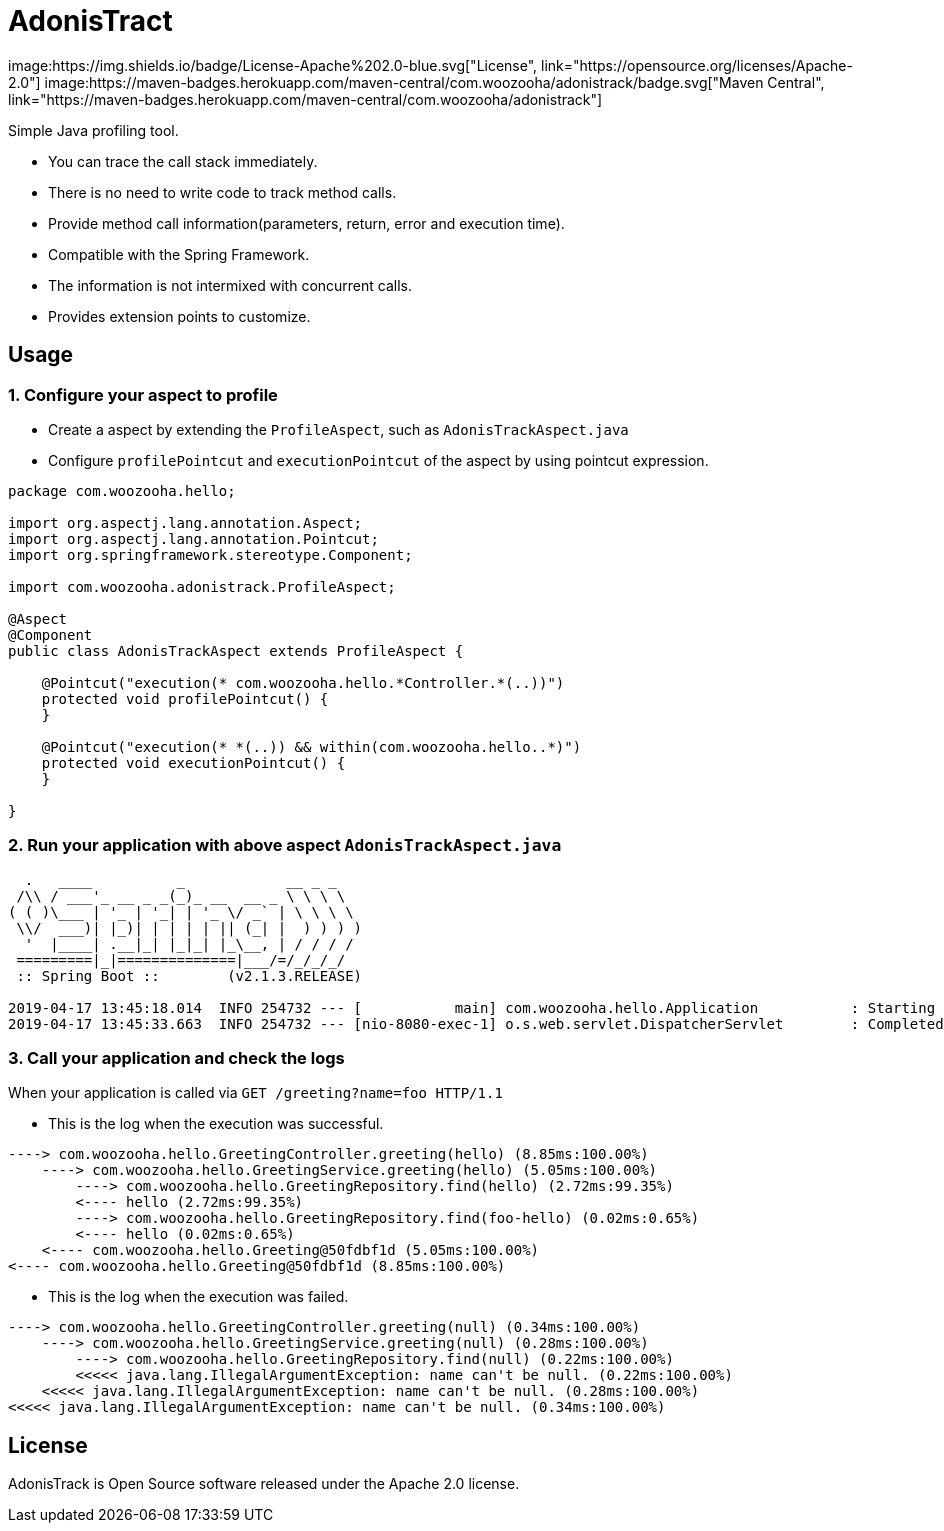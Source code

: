 = AdonisTract 
image:https://img.shields.io/badge/License-Apache%202.0-blue.svg["License", link="https://opensource.org/licenses/Apache-2.0"] image:https://maven-badges.herokuapp.com/maven-central/com.woozooha/adonistrack/badge.svg["Maven Central", link="https://maven-badges.herokuapp.com/maven-central/com.woozooha/adonistrack"]

Simple Java profiling tool.

* You can trace the call stack immediately.
* There is no need to write code to track method calls.
* Provide method call information(parameters, return, error and execution time).
* Compatible with the Spring Framework.
* The information is not intermixed with concurrent calls.
* Provides extension points to customize.

== Usage

=== 1. Configure your aspect to profile

* Create a aspect by extending the `ProfileAspect`, such as `AdonisTrackAspect.java`
* Configure `profilePointcut` and `executionPointcut` of the aspect by using pointcut expression.

[source,java,indent=0]
----
    package com.woozooha.hello;

    import org.aspectj.lang.annotation.Aspect;
    import org.aspectj.lang.annotation.Pointcut;
    import org.springframework.stereotype.Component;

    import com.woozooha.adonistrack.ProfileAspect;

    @Aspect
    @Component
    public class AdonisTrackAspect extends ProfileAspect {

        @Pointcut("execution(* com.woozooha.hello.*Controller.*(..))")
        protected void profilePointcut() {
        }

        @Pointcut("execution(* *(..)) && within(com.woozooha.hello..*)")
        protected void executionPointcut() {
        }

    }
----

=== 2. Run your application with above aspect `AdonisTrackAspect.java`

[indent=0]
----
  .   ____          _            __ _ _
 /\\ / ___'_ __ _ _(_)_ __  __ _ \ \ \ \
( ( )\___ | '_ | '_| | '_ \/ _` | \ \ \ \
 \\/  ___)| |_)| | | | | || (_| |  ) ) ) )
  '  |____| .__|_| |_|_| |_\__, | / / / /
 =========|_|==============|___/=/_/_/_/
 :: Spring Boot ::        (v2.1.3.RELEASE)

2019-04-17 13:45:18.014  INFO 254732 --- [           main] com.woozooha.hello.Application           : Starting Application ...
2019-04-17 13:45:33.663  INFO 254732 --- [nio-8080-exec-1] o.s.web.servlet.DispatcherServlet        : Completed initialization in 10 ms
----

=== 3. Call your application and check the logs

When your application is called via `GET /greeting?name=foo HTTP/1.1`

* This is the log when the execution was successful.

[indent=0]
----
----> com.woozooha.hello.GreetingController.greeting(hello) (8.85ms:100.00%)
    ----> com.woozooha.hello.GreetingService.greeting(hello) (5.05ms:100.00%)
        ----> com.woozooha.hello.GreetingRepository.find(hello) (2.72ms:99.35%)
        <---- hello (2.72ms:99.35%)
        ----> com.woozooha.hello.GreetingRepository.find(foo-hello) (0.02ms:0.65%)
        <---- hello (0.02ms:0.65%)
    <---- com.woozooha.hello.Greeting@50fdbf1d (5.05ms:100.00%)
<---- com.woozooha.hello.Greeting@50fdbf1d (8.85ms:100.00%)
----

* This is the log when the execution was failed.

[indent=0]
----
----> com.woozooha.hello.GreetingController.greeting(null) (0.34ms:100.00%)
    ----> com.woozooha.hello.GreetingService.greeting(null) (0.28ms:100.00%)
        ----> com.woozooha.hello.GreetingRepository.find(null) (0.22ms:100.00%)
        <<<<< java.lang.IllegalArgumentException: name can't be null. (0.22ms:100.00%)
    <<<<< java.lang.IllegalArgumentException: name can't be null. (0.28ms:100.00%)
<<<<< java.lang.IllegalArgumentException: name can't be null. (0.34ms:100.00%)
----

== License
AdonisTrack is Open Source software released under the Apache 2.0 license.
